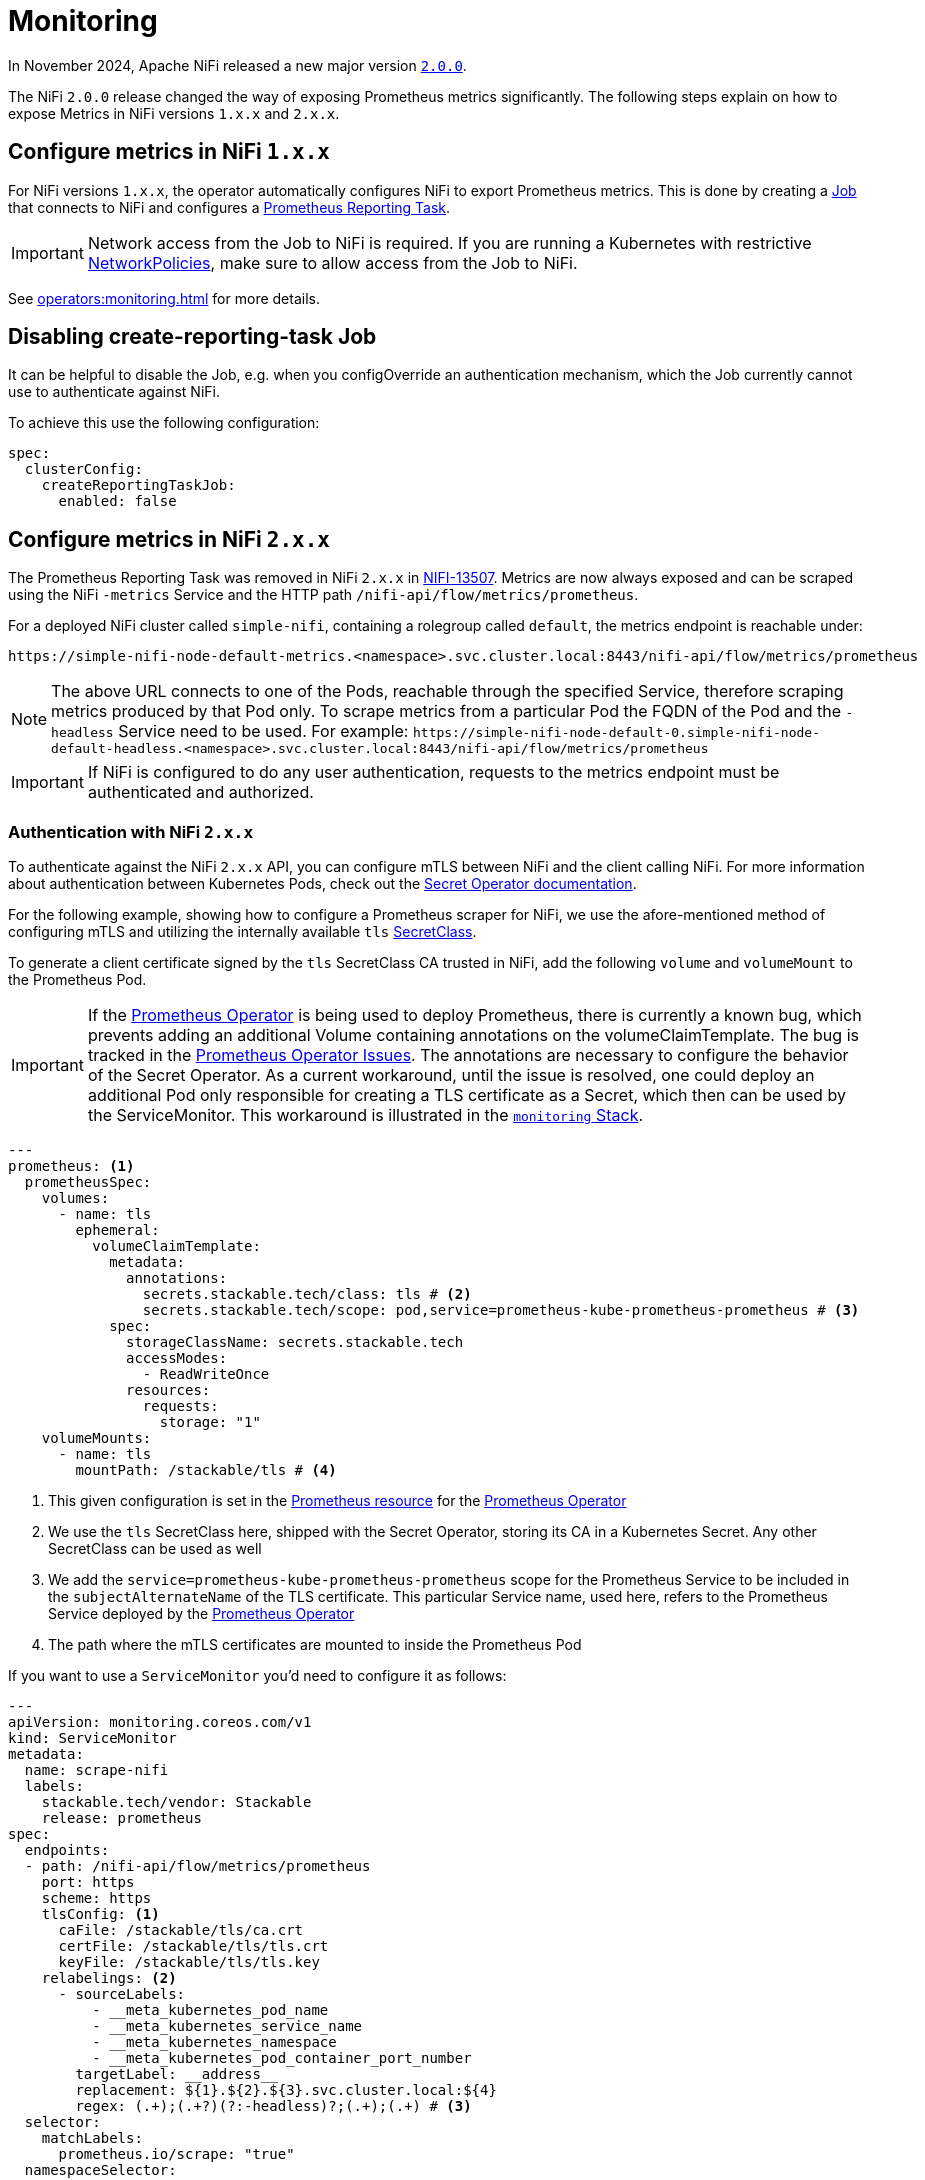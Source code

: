 = Monitoring
:description: The Stackable Operator for Apache NiFi automatically configures NiFi to export Prometheus metrics.
:k8s-job: https://kubernetes.io/docs/concepts/workloads/controllers/job/
:k8s-network-policies: https://kubernetes.io/docs/concepts/services-networking/network-policies/
:prometheus-operator: https://prometheus-operator.dev/

In November 2024, Apache NiFi released a new major version https://cwiki.apache.org/confluence/display/NIFI/Release+Notes#ReleaseNotes-Version2.0.0[`2.0.0`,window=_blank].

The NiFi `2.0.0` release changed the way of exposing Prometheus metrics significantly.
The following steps explain on how to expose Metrics in NiFi versions `1.x.x` and `2.x.x`.

== Configure metrics in NiFi `1.x.x`

For NiFi versions `1.x.x`, the operator automatically configures NiFi to export Prometheus metrics.
This is done by creating a {k8s-job}[Job,window=_blank] that connects to NiFi and configures a https://nifi.apache.org/docs/nifi-docs/components/org.apache.nifi/nifi-prometheus-nar/1.26.0/org.apache.nifi.reporting.prometheus.PrometheusReportingTask/index.html[Prometheus Reporting Task,window=_blank].

IMPORTANT: Network access from the Job to NiFi is required.
If you are running a Kubernetes with restrictive {k8s-network-policies}[NetworkPolicies,window=_blank], make sure to allow access from the Job to NiFi.

See xref:operators:monitoring.adoc[] for more details.

== Disabling create-reporting-task Job

It can be helpful to disable the Job, e.g. when you configOverride an authentication mechanism, which the Job currently cannot use to authenticate against NiFi.

To achieve this use the following configuration:

[source,yaml]
----
spec:
  clusterConfig:
    createReportingTaskJob:
      enabled: false
----

== Configure metrics in NiFi `2.x.x`

The Prometheus Reporting Task was removed in NiFi `2.x.x` in https://issues.apache.org/jira/browse/NIFI-13507[NIFI-13507,window=_blank].
Metrics are now always exposed and can be scraped using the NiFi `-metrics` Service and the HTTP path `/nifi-api/flow/metrics/prometheus`.

For a deployed NiFi cluster called `simple-nifi`, containing a rolegroup called `default`, the metrics endpoint is reachable under:

```
https://simple-nifi-node-default-metrics.<namespace>.svc.cluster.local:8443/nifi-api/flow/metrics/prometheus
```

NOTE: The above URL connects to one of the Pods, reachable through the specified Service, therefore scraping metrics produced by that Pod only.
To scrape metrics from a particular Pod the FQDN of the Pod and the `-headless` Service need to be used. For example: `\https://simple-nifi-node-default-0.simple-nifi-node-default-headless.<namespace>.svc.cluster.local:8443/nifi-api/flow/metrics/prometheus`

IMPORTANT: If NiFi is configured to do any user authentication, requests to the metrics endpoint must be authenticated and authorized.

=== Authentication with NiFi `2.x.x`

To authenticate against the NiFi `2.x.x` API, you can configure mTLS between NiFi and the client calling NiFi. For more information about authentication between
Kubernetes Pods, check out the xref:home:secret-operator:index.adoc[Secret Operator documentation].

For the following example, showing how to configure a Prometheus scraper for NiFi, we use the afore-mentioned method of configuring mTLS
and utilizing the internally available `tls` xref:home:secret-operator:secretclass.adoc[SecretClass].

To generate a client certificate signed by the `tls` SecretClass CA trusted in NiFi, add the following `volume` and `volumeMount`
to the Prometheus Pod.

IMPORTANT: If the {prometheus-operator}[Prometheus Operator,window=_blank] is being used to deploy Prometheus, there is currently a known bug, which prevents adding an additional Volume containing annotations on the volumeClaimTemplate. The bug is tracked in the https://github.com/prometheus-operator/prometheus-operator/issues/7709[Prometheus Operator Issues,window=_blank]. The annotations are necessary to configure the behavior of the Secret Operator. As a current workaround, until the issue is resolved, one could deploy an additional Pod only responsible for creating a TLS certificate as a Secret, which then can be used by the ServiceMonitor. This workaround is illustrated in the https://github.com/stackabletech/demos/blob/main/stacks/monitoring[`monitoring` Stack,window=_blank].

[source,yaml]
----
---
prometheus: <1>
  prometheusSpec:
    volumes:
      - name: tls
        ephemeral:
          volumeClaimTemplate:
            metadata:
              annotations:
                secrets.stackable.tech/class: tls # <2>
                secrets.stackable.tech/scope: pod,service=prometheus-kube-prometheus-prometheus # <3>
            spec:
              storageClassName: secrets.stackable.tech
              accessModes:
                - ReadWriteOnce
              resources:
                requests:
                  storage: "1"
    volumeMounts:
      - name: tls
        mountPath: /stackable/tls # <4>
----
<1> This given configuration is set in the {prometheus-operator}docs/api-reference/api/#monitoring.coreos.com/v1.Prometheus[Prometheus resource,window=_blank] for the {prometheus-operator}[Prometheus Operator,window=_blank]
<2> We use the `tls` SecretClass here, shipped with the Secret Operator, storing its CA in a Kubernetes Secret. Any other SecretClass can be used as well
<3> We add the `service=prometheus-kube-prometheus-prometheus` scope for the Prometheus Service to be included in the `subjectAlternateName` of the TLS certificate. This particular Service name, used here, refers to the Prometheus Service deployed by the {prometheus-operator}[Prometheus Operator,window=_blank]
<4> The path where the mTLS certificates are mounted to inside the Prometheus Pod

If you want to use a `ServiceMonitor` you'd need to configure it as follows:

[source,yaml]
----
---
apiVersion: monitoring.coreos.com/v1
kind: ServiceMonitor
metadata:
  name: scrape-nifi
  labels:
    stackable.tech/vendor: Stackable
    release: prometheus
spec:
  endpoints:
  - path: /nifi-api/flow/metrics/prometheus
    port: https
    scheme: https
    tlsConfig: <1>
      caFile: /stackable/tls/ca.crt
      certFile: /stackable/tls/tls.crt
      keyFile: /stackable/tls/tls.key
    relabelings: <2>
      - sourceLabels:
          - __meta_kubernetes_pod_name
          - __meta_kubernetes_service_name
          - __meta_kubernetes_namespace
          - __meta_kubernetes_pod_container_port_number
        targetLabel: __address__
        replacement: ${1}.${2}.${3}.svc.cluster.local:${4}
        regex: (.+);(.+?)(?:-headless)?;(.+);(.+) # <3>
  selector:
    matchLabels:
      prometheus.io/scrape: "true"
  namespaceSelector:
    any: true
  jobLabel: app.kubernetes.io/instance
----
<1> In the TLS configuration of the ServiceMonitor, specify the paths to the mTLS files mounted to the Prometheus Pod
<2> Relabel \\__address__ to be a FQDN rather then the IP-Address of the target Pod. This is currently necessary for scraping NiFi since it requires a DNS name to address the NiFi REST API
<3> Currently, the NiFi StatefulSet only offers using FQDNs for NiFi Pods through the `-headless` Service, which is why we use the `-headless` Service instead of the `-metrics` Service for scraping NiFi metrics

NOTE: As of xref:listener-operator:listener.adoc[Listener] integration, SDP exposes a Service with `-headless` thus we need to regex this suffix.

The described example is part of the https://github.com/stackabletech/demos/blob/main/stacks/monitoring/prometheus.yaml[Prometheus,window=_blank]
and https://github.com/stackabletech/demos/blob/main/stacks/monitoring/prometheus-service-monitors.yaml[ServiceMonitor,window=_blank] manifests
being used in the https://github.com/stackabletech/demos/blob/main/stacks/monitoring[`monitoring` Stack,window=_blank] of the https://github.com/stackabletech/demos[`demos` repository,window=_blank].
